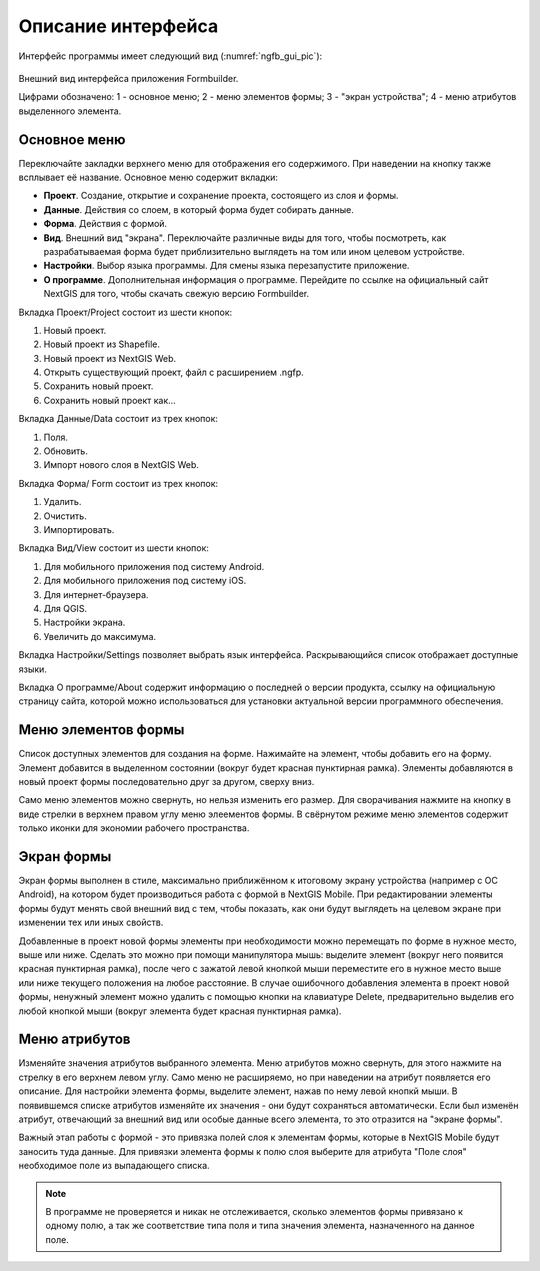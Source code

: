 .. sectionauthor:: Михаил Гусев <mikhail.gusev@nextgis.ru>

.. _ngfb_gui:

Описание интерфейса
===================

Интерфейс программы имеет следующий вид (:numref:`ngfb_gui_pic`):

.. figure:: _static/ngfb_gui.png
   :name: ngfb_gui_pic
   :align: center
   :height: 11cm
   
   Внешний вид интерфейса приложения Formbuilder.
   
   Цифрами обозначено: 1 - основное меню; 2 - меню элементов формы; 3 - "экран устройства"; 
   4 - меню атрибутов выделенного элемента.
   
.. _ngfb_menu_top:

Основное меню
-------------

Переключайте закладки верхнего меню для отображения его содержимого. При наведении 
на кнопку также всплывает её название. Основное меню содержит вкладки:

* **Проект**. Создание, открытие и сохранение проекта, состоящего из слоя и формы.
* **Данные**. Действия со слоем, в который форма будет собирать данные.
* **Форма**. Действия с формой.
* **Вид**. Внешний вид "экрана". Переключайте различные виды для того, чтобы посмотреть, 
  как разрабатываемая форма будет приблизительно выглядеть на том или ином целевом устройстве. 
* **Настройки**. Выбор языка программы. Для смены языка перезапустите приложение.
* **О программе**. Дополнительная информация о программе. Перейдите по ссылке на 
  официальный сайт NextGIS для того, чтобы скачать свежую версию Formbuilder.

.. _ngfb_menu_left:

Вкладка Проект/Project состоит из шести кнопок:

1. Новый проект.
2. Новый проект из Shapefile.
3. Новый проект из NextGIS Web.
4. Открыть существующий проект, файл с расширением .ngfp.
5. Сохранить новый проект.
6. Сохранить новый проект как...

Вкладка Данные/Data состоит из трех кнопок:

1. Поля.
2. Обновить.
3. Импорт нового слоя в NextGIS Web.

Вкладка Форма/ Form состоит из трех кнопок:

1. Удалить.
2. Очистить.
3. Импортировать.

Вкладка Вид/View состоит из шести кнопок:

1. Для мобильного приложения под систему Android.
2. Для мобильного приложения под систему iOS.
3. Для интернет-браузера.
4. Для QGIS.
5. Настройки экрана.
6. Увеличить до максимума.

Вкладка Настройки/Settings позволяет выбрать язык интерфейса. Раскрывающийся список 
отображает доступные языки.

Вкладка О программе/About содержит информацию о последней о версии продукта, ссылку 
на официальную страницу сайта, которой можно использоваться для установки актуальной 
версии программного обеспечения.
 
Меню элементов формы
--------------------

Список доступных элементов для создания на форме. Нажимайте на элемент, чтобы добавить 
его на форму. Элемент добавится в выделенном состоянии (вокруг будет красная пунктирная рамка). 
Элементы добавляются в новый проект формы последовательно друг за другом, сверху вниз.  

Само меню элементов можно свернуть, но нельзя изменить его размер. Для сворачивания 
нажмите на кнопку в виде стрелки в верхнем правом углу меню элеементов формы. В свёрнутом 
режиме меню элементов содержит только иконки для экономии рабочего пространства.

.. _ngfb_menu_screen:

Экран формы
-----------

Экран формы выполнен в стиле, максимально приближённом к итоговому экрану устройства 
(например с OC Android), на котором будет производиться работа с формой в NextGIS Mobile. 
При редактировании элементы формы будут менять свой внешний вид с тем, чтобы показать, 
как они будут выглядеть на целевом экране при изменении тех или иных свойств.

Добавленные в проект новой формы элементы при необходимости можно перемещать по форме в
нужное место, выше или ниже. Сделать это можно при помощи манипулятора мышь: выделите 
элемент (вокруг него появится красная пунктирная рамка), после чего с зажатой левой 
кнопкой мыши переместите его в нужное место выше или ниже текущего положения на любое расстояние. 
В случае ошибочного добавления элемента в проект новой формы, ненужный элемент можно 
удалить с помощью кнопки на клавиатуре Delete, предварительно выделив его любой кнопкой мыши 
(вокруг элемента будет красная пунктирная рамка). 

.. _ngfb_menu_right:

Меню атрибутов
--------------

Изменяйте значения атрибутов выбранного элемента. Меню атрибутов можно свернуть, 
для этого нажмите на стрелку в его верхнем левом углу. Само меню не расширяемо, но 
при наведении на атрибут появляется его описание. Для настройки элемента формы, 
выделите элемент, нажав по нему левой кнопкй мыши. В появившемся списке атрибутов 
изменяйте их значения - они будут сохраняться автоматически. Если был изменён атрибут, 
отвечающий за внешний вид или особые данные всего элемента, то это отразится на "экране формы".
 
Важный этап работы с формой - это привязка полей слоя к элементам формы, которые 
в NextGIS Mobile будут заносить туда данные. Для привязки элемента формы к полю слоя 
выберите для атрибута "Поле слоя" необходимое поле из выпадающего списка. 

.. note::
    В программе не проверяется и никак не отслеживается, сколько элементов формы привязано к одному полю, а так же соответствие типа поля и типа значения элемента, назначенного на данное поле.
